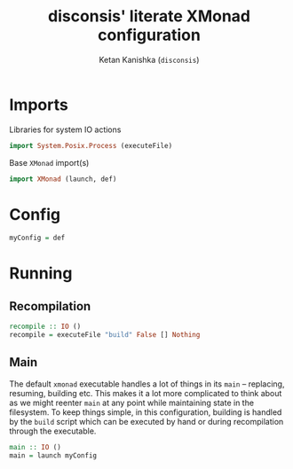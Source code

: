 #+TITLE: disconsis' literate XMonad configuration
#+AUTHOR: Ketan Kanishka (=disconsis=)
#+PROPERTY: header-args :tangle "Main.hs"

* Imports
Libraries for system IO actions
#+begin_src haskell
  import System.Posix.Process (executeFile)
#+end_src

Base =XMonad= import(s)
#+begin_src haskell
  import XMonad (launch, def)
#+end_src

* Config
#+begin_src haskell
  myConfig = def
#+end_src

* Running
** Recompilation
#+begin_src haskell
  recompile :: IO ()
  recompile = executeFile "build" False [] Nothing
#+end_src

** Main
The default =xmonad= executable handles a lot of things in its =main= -- replacing, resuming, building etc.
This makes it a lot more complicated to think about as we might reenter =main= at any point while maintaining state in the filesystem.
To keep things simple, in this configuration, building is handled by the =build= script which can be executed by hand or during recompilation through the executable.
#+begin_src haskell
  main :: IO ()
  main = launch myConfig
#+end_src
